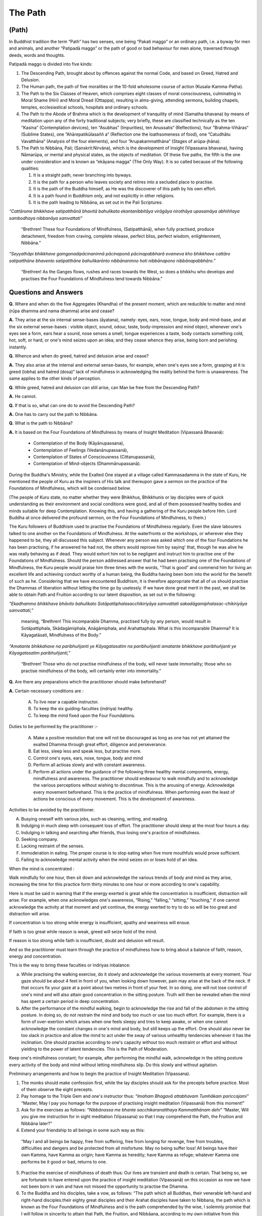 The Path
===========

(Path)
------

In Buddhist tradition the term “Path” has two senses, one being “Pakati maggo” or an ordinary path, i.e. a byway for men and animals, and another “Patipadā maggo” or the path of good or bad behaviour for men alone, traversed through deeds, words and thoughts.

Patipadā maggo is divided into five kinds:

1. The Descending Path, brought about by offences against the normal Code, and based on Greed, Hatred and Delusion.

2. The Human path, the path of five moralities or the 10-fold wholesome course of action (Kusala-Kamma-Patha).

3. The Path to the Six Classes of Heaven, which comprises eight classes of moral consciousness, culminating in Moral Shame (Hiri) and Moral Dread (Ottappa), resulting in alms-giving, attending sermons, building chapels, temples, ecclesiastical schools, hospitals and ordinary schools.

4. The Path to the Abode of Brahma which is the development of tranquility of mind (Samatha bhavana) by means of meditation upon any of the forty traditional subjects; very briefly, these are classified technically as the ten “Kasina” (Contemplation devices), ten “Asubhas” (Impurities), ten Anussatis“ (Reflections), four ”Brahma-Vihāras“ (Sublime States), one ”Ahārepatikūlasaññ a“ (Reflection one the loathsomeness of food), one ”Catudhātu Vavatthāna“ (Analysis of the four elements), and four ”Arupakammatthāna“ (Stages of arūpa-jhāna).

5. The Path to Nibbāna, Pali; (Sanskrit:Nirvāna), which is the development of Insight (Vipassana bhavana), having Nāmarūpa, or mental and physical states, as the objects of meditation. Of these five paths, the fifth is the one under consideration and is known as “ekāyana magga” (The Only Way). It is so called because of the following qualities:

   1. It is a straight path, never branching into byways.
   2. It is the path for a person who leaves society and retires into a secluded place to practise.
   3. It is the path of the Buddha himself, as He was the discoverer of this path by his own effort.
   4. It is a path found in Buddhism only, and not explicitly in other religions.
   5. It is the path leading to Nibbāna, as set out in the Pali Scriptures:

*“Cattārome bhikkhave satipatthānā bhavitā bahulikata ekantanibbitāya virāgāya nirothāya upasamāya abhiññaya sambodhaya nibbanāya samvattati”*

   “Brethren! These four Foundations of Mindfulness, (Satipatthānā), when fully practised, produce detachment, freedom from craving, complete release, perfect bliss, perfect wisdom, enlightenment, Nibbāna.”

*“Seyyathāpi bhikkhave gamganadipācinaninnā pācinaponā pācinapabbharā evameva kho bhikkhave cattāro satipatthāne bhavento satipatthāne bahulikarōnto nibbānaninno hoti nibbānapono nibbānapabbhāro.”*

   “Brethren! As the Ganges flows, rushes and races towards the West, so does a bhikkhu who develops and practises the Four Foundations of Mindfulness tend towards Nibbāna.”



Questions and Answers
-----------------------

**Q.** Where and when do the five Aggregates (Khandha) of the present moment, which are reducible to matter and mind (rūpa dhamma and nama dhamma) arise and cease?

**A.** They arise at the six internal sense-bases (āyatana), namely: eyes, ears, nose, tongue, body and mind-base, and at the six external sense-bases : visible object, sound, odour, taste, body-impression and mind object, whenever one's eyes see a form, ears hear a sound, nose senses a smell, tongue experiences a taste, body contacts something cold, hot, soft, or hard, or one's mind seizes upon an idea; and they cease whence they arise, being born and perishing instantly.


**Q.** Whence and when do greed, hatred and delusion arise and cease?

**A.** They also arise at the internal and external sense-bases, for example, when one's eyes see a form, grasping at it is greed (lobha) and hatred (dosa)“ lack of mindfulness in acknowledging the reality behind the form is unawareness. The same applies to the other kinds of perception.

**Q.** While greed, hatred and delusion can still arise, can Man be free from the Descending Path?

**A.** He cannot.

**Q.** If that is so, what can one do to avoid the Descending Path?

**A.** One has to carry out the path to Nibbāna.

**Q.** What is the path to Nibbāna?

**A.** It is based on the Four Foundations of Mindfulness by means of Insight Meditation (Vipassanā Bhavanā):

   * Contemplation of the Body (Kāyānupassana),
   * Contemplation of Feelings (Vedanānupassanā),
   * Contemplation  of   States   of   Consciousness (Cittanupassanā),
   * Contemplation of Mind-objects (Dhammānupassanā).

During the Buddha's Ministry, while the Exalted One stayed at a village called Kammasadamma in the state of Kuru, He mentioned the people of Kuru as the inspirers of His talk and thereupon gave a sermon on the practice of the Foundations of Mindfulness, which will be condensed below.


(The people of Kuru state, no matter whether they were Bhikkhus, Bhikkhunis or lay disciples were of quick understanding as their environment and social conditions were good, and all of them possessed healthy bodies and minds suitable for deep Contemplation. Knowing this, and having a gathering of the Kuru people before Him. Lord Buddha at once delivered the profound sermon, on the Four Foundations of Mindfulness, to them.)

The Kuru followers of Buddhism used to practise the Foundations of Mindfulness regularly. Even the slave labourers talked to one another on the Foundations of Mindfulness. At the waterfronts or the workshops, or wherever else they happened to be, they all discussed this subject. Whenever any person was asked which one of the four Foundations he has been practising, if he answered he had not, the others would reprove him by saying' that, though he was alive he was really behaving as if dead. They would exhort him not to be negligent and instruct him to practise one of the Foundations of Mindfulness. Should the person addressed answer that he had been practising one of the Foundations of Mindfulness, the Kuru people would praise him three times with the words, “That is good” and commend him for living an excellent life and achieving conduct worthy of a human being, the Buddha having been bom into the world for the benefit of such as he. Considering that we have encountered Buddhism, it is therefore appropriate that all of us should practise the Dhammas of liberation without letting the time go by uselessly. If we have done great merit in the past, we shall be able to obtain Path and Fruition according to our latent disposition, as set out in the following:

*“Ekadhammo bhikkhave bhāvito bahulikato Sotāpattiphalasacchikiriyāya samvattati sakadāgamiphalasac-chikiriyāya samvattati,”*

   meaning, “Brethren! This incomparable Dhamma, practised fully by any person, would result in Sotāpattiphala, Skādagāmiphala, Anāgāmiphala, and Arahattaphala. What is this incomparable Dhamma? It is Kāyagatāsati, Mindfulness of the Body.”

*“Amatante bhikkahave na paribhuñjanti ye Kāyagatasatim na paribhuñjanti amatante bhikkhave paribhuñjanti ye Kāyagatasatim paribhuñjanti,”*

   “Brethren! Those who do not practise mindfulness of the body, will never taste immortality; those who so practise mindfulness of the body, will certainly enter into immortality.”

**Q.** Are there any preparations which the practitioner should make beforehand?

**A.** Certain necessary conditions are :

   A. To live near a capable instructor.
   B. To keep the six guiding-faculties (indriya) healthy.
   C. To keep the mind fixed upon the Four Foundations.

Duties to be performed by the practitioner :-

   A. Make a positive resolution that one will not be discouraged as long as one has not yet attained the exalted Dhamma through great effort, diligence and perseverance.
   B. Eat less, sleep less and speak less, but practise more.
   C. Control one's eyes, ears, nose, tongue, body and mind
   D. Perform all actioas slowly and with constant awareness.
   E. Perform all actions under the guidance of the following three healthy mental components, energy, mindfulness and awareness. The practitioner should endeavour to walk mindfully and to acknowledge the various perceptions without wishing to discontinue. This is the arousing of energy. Acknowledge every movement beforehand. This is the practice of mindfulness. When performing even the least of actions be conscious of every movement. This is the development of awareness.

Activities to be avoided by the practitioner.

A. Busying oneself with various jobs, such as cleaning, writing, and reading.
B. Indulging in much sleep with consequent loss of effort. The practitioner should sleep at the most four hours a day.
C. Indulging in talking and searching after friends, thus losing one's practice of mindfulness.
D. Seeking company.
E. Lacking restraint of the senses.
F. Immoderation in eating. The proper course is to stop eating when five more mouthfuls would prove sufficient.
G. Failing to acknowledge mental activity when the mind seizes on or loses hold of an idea.

When the mind is concentrated :

Walk mindfully for one hour, then sit down and acknowledge the various trends of body and mind as they arise, increasing the time for this practice form thirty minutes to one hour or more according to one's capability.

Here is must be said in warning that if the energy exerted is great while the concentration is insufficient, distraction will arise. For example, when one acknowledges one's awareness, “Rising,” “falling,” “sitting,” “touching,” if one cannot acknowledge the activity at that moment and yet continue, the energy exerted to try to do so will be too great and distraction will arise.

If concentration is too strong while energy is insufficient, apathy and weariness will ensue.

If faith is too great while reason is weak, greed will seize hold of the mind.

If reason is too strong while faith is insufficient, doubt and delusion will result.

And so the practitioner must learn through the practice of mindfulness how to bring about a balance of faith, reason, energy and concentration.

This is the way to bring these faculties or indriyas inbalance:

a. While practising the walking exercise, do it slowly and acknowledge the various movements at every moment. Your gaze should be about 4 feet in front of you, when looking down however, pain may arise at the back of the neck. If that occurs fix your gaze at a point about two metres in front of your feet. In so doing, one will not lose control of one's mind and will also attain good concentration in the sitting posture. Truth will then be revealed when the mind has spent a certain period in deep concentration.

b. After the performance of the mindful walking, begin to acknowledge the rise and fall of the abdomen in the sitting posture. In doing so, do not restrain the mind and body too much or use too much effort. For example, there is a form of over-exertion which arises when one feels sleepy and tries to keep awake, or when one cannot acknowledge the constant changes in one's mind and body, but still keeps up the effort. One should also never be too slack in practice and allow the mind to act under the sway of various unhealthy tendencies whenever it has the inclination. One should practise according to one's capacity without too much restraint or effort and without yielding to the power of latent tendencies. This is the Path of Moderation.

Keep one's mindfulness constant; for example, after performing the mindful walk, acknowledge in the sitting posture every activity of the body and mind without letting mindfulness slip. Do this slowly and without agitation.

Preliminary arrangements and how to begin the practice of Insight Meditation (Vipassana).

(1) The monks should make confession first, while the lay disciples should ask for the precepts before practice. Most of them observe the eight precepts.

(2) Pay homage to the Triple Gem and one's instructor thus: *“Imaham Bhagavā attabhavam Tumhākam pariccajami”* “Master, May I pay you homage for the purpose of practising insight meditation (Vipassanā) from this moment!”

(3) Ask for the exercises as follows: *“Nibbānassa me bhante sacchikaranatthaya Kammatthānam dehi”* “Master, Will you give me instruction for in sight meditation (Vipassana) so that I may comprehend the Path, the Fruition and Nibbāna later?”

(4) Extend your friendship to all beings in some such way as this:

   “May I and all beings be happy, free from suffering, free from longing for revenge, free from troubles, difficulties and dangers and be protected from all misfortune. May no being suffer loss! All beings have their own Kamma, have Kamma as origin; have Kamma as heredity; have Kamma as refuge; whatever Kamma one performs be it good or bad, returns to one.

(5) Practise the exercise of mindfulness of death thus: Our lives are transient and death is certain. That being so, we are fortunate to have entered upon the practice of insight meditation (Vipassanā) on this occasion as now we have not been born in vain and have not missed the opportunity to practise the Dhamma.

(6) To the Buddha and his disciples, take a vow, as follows: “The path which all Buddhas, their venerable left-hand and right-hand disciples.their eighty great disciples and their Arahat disciples have taken to Nibbana, the path which is known as the Four Foundations of Mindfulness and is the path comprehended by the wise, I solemnly promise that I will follow in sincerity to attain that Path, the Fruition, and Nibbāana, according to my own initiative from this occasion onwards.”
(7) “May I offer the Buddha this practice of Dhamma worthy of Dhamma!”
(8) “I am certain to cross over suffering from birth, suffering from decay, suffering from diseases and suffering from death by this practice.
(9) The instructor then gives advice to those beginning the practice as he sees fit.


Advice to the Practitioner
---------------------------

Now that we have been fortunate enough to meet the Dhamma, the doctrine of the Buddha, it is most appropriate to cultivate the precepts, concentration, and insight in one's own self to the point of perfection. Those perfect in the precepts are certain to achieve happiness in the present and future lives; nevertheless these precepts are mundane (lokiya-silas) and it is not guaranteed that they can help people to be absolutely free from the descending path. As a result we have to cultivate precepts leading to the supra-mundane, to greater perfection. These are precepts for the attainment of the Path and Fruition. If we practise the exercise up to the precepts for attainment of Fruition, we are certain to be free from the Descending Path. It is, therefore, very advantageous to cultivate the precepts for the Path and Fruition in this life. If we practise the exercise with great carefulness we will be successful, but if we ignore the opportunity to practise, we cannot attain to freedom. On this occasion there still remains an opportunity for the demerits latent from the previous life to become effective, and demerits not yet performed are liable to be performed. Those already performed are liable to accumulate. Every human life is to be considered as having been bom of merits and as a wonderful opportunity.

To enter the practice of Insight Meditation (Vipassana) means the cultivation of such potentialities as perfection and the development of the Precepts, Concentration and Wisdom from the lower to the higher levels. As we have already seen, the precepts fall into two classes: mundane, consisting of the ordinary moral codes for laymen and bhikkhus, and supra-mundane, which are developed only in persons practising Insight Meditation (Vipassana) up to attainment of the Path. Concentration also falls into the same two classes, the mundane concentration of practitioners who have not yet attained the levels of Path and Fruition, and supra-mundane concentration, arising in persons practising Insight Meditation (Vipassana) up to these levels. The same applies to the faculty of Wisdom, mundane wisdom comprising insight into what is meritorious or demeritorious, beneficial or detrimental, profitable or unprofitable, and some understanding of the nature of mental and physical states and the “three characteristics” while supra-mundane or developed wisdom arises in those practising Insight Meditation (Vipassana) up to the levels of the Path, the Fruition and Nibbana.

Those who practise Insight Meditation (Vipassana) do so in order to learn to live a holy disciplined life to the point of perfection. It is, therefore, to be condidered our great advantage, but those who let the opportunity slip by, will realise afterwards that they met with Dhamma in letter only and missed the spirit. However, those who have practised and acquired the eyes of Wisdom will be greatly rewarded and are to be thought of as having paid the only real form of homage to the Buddha. And they are also to be condidered the true disciples of the victorious One, as may be seen from the following quotation: *“Bhikkhave mayi sasenho tissasadito va hotu”* meaning “Brethren! whoever has love for me, let him be like Tissa. Not those who offer me flowers, incense, candles and all kinds of perfumes are to be considered as having paid me true homage, but those who have practised the Dhamma worthy of Dhamma,”

Also, those who have practised Insight Meditation are to be reckoned as having furthered the cause of Dhamma as set out in Pali:

   “Yāva hi ima catasso parisā mam imāya patipatti-pūjāya pūjessanti”, meaning, “For however long the four assemblies pay me homage with this practice of Dhamma, just so song will my religion endure, as even the full moon hangs suspended conspicuously amidst the sky at night”

Those deserving persons who have joined in the practice should be considered as having done enormous benefit to themselves and to others, even including the nation, the faith, the King and the Constitution.

*“Vuddhim virulhim vepullam pappotu Buddhasā sane.”* “Finally may you all be prosperous, flourishing and fortunate in Dhamma; in other words, may you attain the Path, the Fruition and Nibbhāna.”

Having given such advice, the Instructor should being to give exercises to those entering the practice, thus:

a. Instruct them to walk mindfully, and to acknowledge the movements in their mind in some such way as “Right moves thus, Left moves thus.” Teach them also to be mindful while standing and turning around.

b. Instruct them how to concentrate in the sitting position, i.e. to meditate on the rising and falling of the abdomen, acknowledging the movement: “Rising, Falling,” and teach them how to recline in a posture suitable for concentration. (Note of the translator: In meditating on the rising and falling of the abdomen one has to employ what is called in physiology,' diaphragm breathing which is the sinking in and bulging out of the abdomen in succession. Meanwhile the chest is kept at rest. Diaphragm breathing is employed when the body is at rest and the mind is not to emotional. In the sitting or reclining posture meditate on the rising and falling of the abdomen only, and not oh the passage of air through the nostrils. This kind of diaphragm breathing in itself prevents strong emotions from arising and is a physiological key to the prevention of the various defilements (Kilesa) from entering the mind.)

c. Instruct them to meditate on various feelings (Vedana) and acknowledge them accordingly. For example, when one is in pain, acknowledge the pain, “Painful, painful,” etc.

d. Instruct the students to meditate on thought when various ideas arise. For example, when one is thinking, acknowledge the thought (citta) “Thinking, thinking.”

e. Instruct them to meditate on the six doors of the senses, the eyes, ears, nose, tongue, body and mind, and acknowledge the perceptions thus:

   1. While seeing, acknowledge the sight, “Seeing.”
   2. While hearing acknowledge the sound, “Hearing.”
   3. While smelling, acknowledge the smell, “Smelling.”
   4. While tasting, acknowledge the taste, “Tasting.”
   5. While experiencing a cold, hot, soft or hard touch, acknowledge the touch, “Touching.”
   6. While thinking, acknowledge the thought, “Thinking.” (or imagining)

f. Instruct the student of Insight Meditation (Vipassana) to meditate on the movements of the body and acknowledge them as described; for example; to step forward, to step backward, to turn right, to turn left, to crouch, to stretch, to hold the begging bowl, to dress, to cover the body with a blanket, to eat, to think, to chew, to taste, to discharge excretion and urine, to walk, to stand, to sit, to lie, to sleep, to wake up, to speak and to keep quiet.

.. note:: On the first day the instructor should examine those who are beginning the practice. If they know the Doctrine only a trifle or are old people, then he should instruct them to walk mindfully, to acknowledge the rise and the fall of the abdomen and to acknowledge various feelings and thoughts. This is enough. Subsequently the instructor can give them more instruction after again examining the state of their perceptions and mental states (or making psycho-analysis). This procedure applies also to young people and chidren.

The practitioners should then prostrate themselves before their instructor in salutation and retire to their cells to begin the practice.

The instructor must go and see the students to examine their perceptions and mental states every day and give further instruction in practice according to the stage of knowledge or awareness achieved. For example when the practitioners have achieved the knowledge of discriminating mental and physical states (nāmarūpaparicchedañāna), the instructor should give further exercises, i.e. teach them to acknowledge their thoughts from then on whenever they want to crouch, to stretch or to rise.

When the practitioners have achieved the knowledge of discriminating cause and effect (paccayapariggahañana), acknowledgement of the movements while walking is increased two steps, to include, “Lifting, Treading”. In the sitting posture the practitioners should now acknowledge both the rising and falling of the belly and the posture. The important point is not to increase the number of exercises by more than two in the same day.

**Question:** What should the practitioners be taught?

**Answer:** They should perform various exercises as follows:



